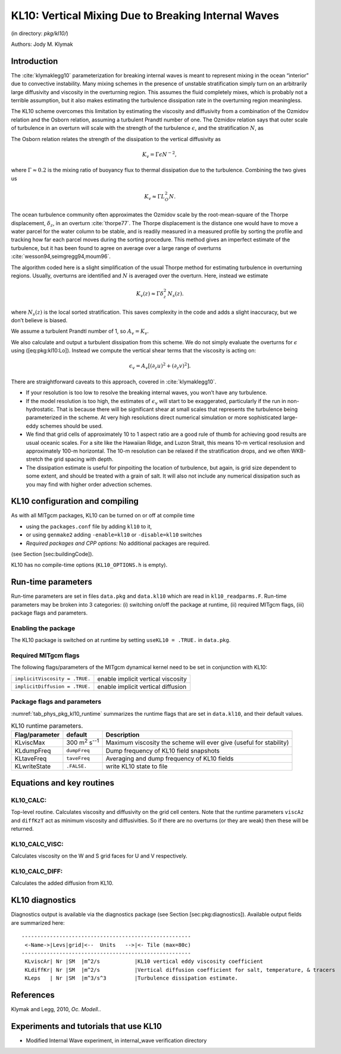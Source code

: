 .. _sub_phys_pkg_kl10:

KL10: Vertical Mixing Due to Breaking Internal Waves
----------------------------------------------------


(in directory: *pkg/kl10/*)

Authors: Jody M. Klymak

.. _ssub_phys_pkg_kl10_intro:

Introduction
++++++++++++

The :cite:`klymaklegg10` parameterization for breaking internal waves is meant to represent
mixing in the ocean “interior” due to convective instability. Many
mixing schemes in the presence of unstable stratification simply turn on
an arbitrarily large diffusivity and viscosity in the overturning
region. This assumes the fluid completely mixes, which is probably not a
terrible assumption, but it also makes estimating the turbulence
dissipation rate in the overturning region meaningless.

The KL10 scheme overcomes this limitation by estimating the viscosity
and diffusivity from a combination of the Ozmidov relation and the
Osborn relation, assuming a turbulent Prandtl number of one. The Ozmidov
relation says that outer scale of turbulence in an overturn will scale
with the strength of the turbulence :math:`\epsilon`, and the
stratification :math:`N`, as

.. math::
   :label: eq-pkg-kl10-Lo

   L_O^2 \approx \epsilon N^{-3}.

The Osborn relation relates the strength of the dissipation to the
vertical diffusivity as

.. math:: K_{v}=\Gamma \epsilon N^{-2},

where :math:`\Gamma\approx 0.2` is the mixing ratio of buoyancy flux to
thermal dissipation due to the turbulence. Combining the two gives us

.. math:: K_{v} \approx \Gamma L_O^2 N.

The ocean turbulence community often approximates the Ozmidov scale by
the root-mean-square of the Thorpe displacement, :math:`\delta_z`, in an
overturn :cite:`thorpe77`. The Thorpe displacement is the distance one would have to
move a water parcel for the water column to be stable, and is readily
measured in a measured profile by sorting the profile and tracking how
far each parcel moves during the sorting procedure. This method gives an
imperfect estimate of the turbulence, but it has been found to agree on
average over a large range of overturns :cite:`wesson94,seimgregg94,moum96`.

The algorithm coded here is a slight simplification of the usual Thorpe
method for estimating turbulence in overturning regions. Usually,
overturns are identified and :math:`N` is averaged over the overturn.
Here, instead we estimate

.. math:: K_{v}(z) \approx \Gamma \delta_z^2\, N_s(z).

where :math:`N_s(z)` is the local sorted stratification. This saves
complexity in the code and adds a slight inaccuracy, but we don’t
believe is biased.

We assume a turbulent Prandtl number of 1, so :math:`A_v=K_{v}`.

We also calculate and output a turbulent dissipation from this scheme.
We do not simply evaluate the overturns for :math:`\epsilon` using
([eq:pkg:kl10:Lo]). Instead we compute the vertical shear terms that the
viscosity is acting on:

.. math:: \epsilon_v = A_v \left[ \left(\partial_z u \right)^2 + \left(\partial_z v\right)^2 \right].

There are straightforward caveats to this approach, covered in :cite:`klymaklegg10`.

-  If your resolution is too low to resolve the breaking internal waves,
   you won’t have any turbulence.

-  If the model resolution is too high, the estimates of
   :math:`\epsilon_v` will start to be exaggerated, particularly if the
   run in non-hydrostatic. That is because there will be significant
   shear at small scales that represents the turbulence being
   parameterized in the scheme. At very high resolutions direct
   numerical simulation or more sophisticated large-eddy schemes should
   be used.

-  We find that grid cells of approximately 10 to 1 aspect ratio are a
   good rule of thumb for achieving good results are usual oceanic
   scales. For a site like the Hawaiian Ridge, and Luzon Strait, this
   means 10-m vertical resolusion and approximately 100-m horizontal.
   The 10-m resolution can be relaxed if the stratification drops, and
   we often WKB-stretch the grid spacing with depth.

-  The dissipation estimate is useful for pinpoiting the location of
   turbulence, but again, is grid size dependent to some extent, and
   should be treated with a grain of salt. It will also not include any
   numerical dissipation such as you may find with higher order
   advection schemes.


.. _ssub_phys_pkg_kl10_comp:

KL10 configuration and compiling 
++++++++++++++++++++++++++++++++

As with all MITgcm packages, KL10 can be turned on or off at compile
time

-  using the ``packages.conf`` file by adding ``kl10`` to it,

-  or using ``genmake2`` adding ``-enable=kl10`` or ``-disable=kl10``
   switches

-  *Required packages and CPP options:*
   No additional packages are required.

(see Section [sec:buildingCode]).

KL10 has no compile-time options (``KL10_OPTIONS.h`` is empty).


.. _ssub_phys_pkg_kl10_runtime:

Run-time parameters
+++++++++++++++++++

Run-time parameters are set in files ``data.pkg`` and ``data.kl10``
which are read in ``kl10_readparms.F``. Run-time parameters may be
broken into 3 categories: (i) switching on/off the package at runtime,
(ii) required MITgcm flags, (iii) package flags and parameters.

Enabling the package
####################

The KL10 package is switched on at runtime by setting
``useKL10 = .TRUE.`` in ``data.pkg``.

Required MITgcm flags
#####################

The following flags/parameters of the MITgcm dynamical kernel need to
be set in conjunction with KL10:

+----------------------------------+--------------------------------------+
| ``implicitViscosity = .TRUE.``   | enable implicit vertical viscosity   |
+----------------------------------+--------------------------------------+
| ``implicitDiffusion = .TRUE.``   | enable implicit vertical diffusion   |
+----------------------------------+--------------------------------------+

Package flags and parameters
############################

:numref:`tab_phys_pkg_kl10_runtime` summarizes the runtime
flags that are set in ``data.kl10``, and their default values.


.. table:: KL10 runtime parameters.
  :name: tab_phys_pkg_kl10_runtime

  +----------------------+---------------------------------+----------------------------------------------+
  | **Flag/parameter**   | **default**                     | **Description**                              |
  +======================+=================================+==============================================+
  | KLviscMax            | 300 \ m\ :sup:`2` s\ :sup:`--1` | Maximum viscosity the scheme will ever give  |
  |                      |                                 | (useful for stability)                       |
  +----------------------+---------------------------------+----------------------------------------------+
  | KLdumpFreq           | ``dumpFreq``                    | Dump frequency of KL10 field snapshots       |
  +----------------------+---------------------------------+----------------------------------------------+
  | KLtaveFreq           | ``taveFreq``                    | Averaging and dump frequency of KL10 fields  |
  +----------------------+---------------------------------+----------------------------------------------+
  | KLwriteState         | ``.FALSE.``                     | write KL10 state to file                     |
  +----------------------+---------------------------------+----------------------------------------------+

.. _ssub_phys_pkg_kl10_equations:

Equations and key routines
++++++++++++++++++++++++++

KL10_CALC:
###########

Top-level routine. Calculates viscosity and diffusivity on the grid cell
centers. Note that the runtime parameters ``viscAz`` and ``diffKzT`` act
as minimum viscosity and diffusivities. So if there are no overturns (or
they are weak) then these will be returned.

KL10_CALC_VISC:
###############

Calculates viscosity on the W and S grid faces for U and V respectively.

KL10_CALC_DIFF:
###############

Calculates the added diffusion from KL10.

.. _ssub_phys_pkg_kl10_diagnostics:

KL10 diagnostics
++++++++++++++++

Diagnostics output is available via the diagnostics package (see Section
[sec:pkg:diagnostics]). Available output fields are summarized here:

::

    ------------------------------------------------------
     <-Name->|Levs|grid|<--  Units   -->|<- Tile (max=80c)
    ------------------------------------------------------
     KLviscAr| Nr |SM  |m^2/s           |KL10 vertical eddy viscosity coefficient
     KLdiffKr| Nr |SM  |m^2/s           |Vertical diffusion coefficient for salt, temperature, & tracers
     KLeps   | Nr |SM  |m^3/s^3         |Turbulence dissipation estimate.


.. _ssub_phys_pkg_kl10_examples:


References
++++++++++

Klymak and Legg, 2010, *Oc. Modell.*.


Experiments and tutorials that use KL10
+++++++++++++++++++++++++++++++++++++++

-  Modified Internal Wave experiment, in internal_wave verification
   directory

